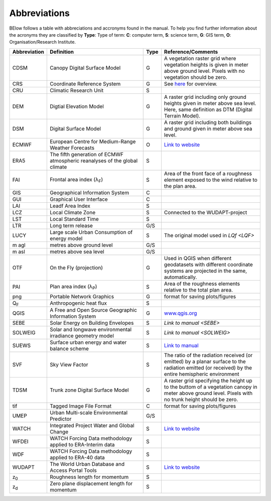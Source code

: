 .. _Abbreviations:

Abbreviations
-------------

BElow follows a table with abbreciations and accronyms found in the manual. To help you find further information about the acronyms they are classified by **Type**: Type of term: **C**: computer term, **S**: science
term, **G**: GIS term, **O**: Organisation/Research Institute.

.. list-table::
   :widths: 13 42 3 42
   :header-rows: 1
   
   * - Abbreviation
     - Definition
     - Type
     - Reference/Comments
   * - CDSM
     - Canopy Digital Surface Model
     - G
     - A vegetation raster grid where vegetation heights is given in meter above ground level. Pixels with no vegetation should be zero.
   * - CRS
     - Coordinate Reference System
     - G
     - See `here <https://docs.qgis.org/3.10/en/docs/gentle_gis_introduction/coordinate_reference_systems.html>`__ for overview.
   * - CRU 
     - Climatic Research Unit
     - S
     -
   * - DEM 
     - Digtial Elevation Model
     - G
     - A raster grid including only ground heights given in meter above sea level. Here, same definition as DTM (Digital Terrain Model).
   * - DSM 
     - Digital Surface Model
     - G
     - A raster grid including both buildings and ground given in meter above sea level.
   * - ECMWF 
     - European Centre for Medium-Range Weather Forecasts
     - O
     - `Link to website <https://www.ecmwf.int/>`__
   * - ERA5 
     - The fifth generation of ECMWF atmospheric reanalyses of the global climate
     - S
     -
   * - FAI
     - Frontal area index (λ\ :sub:`F`) 
     - S
     - Area of the front face of a roughness element exposed to the wind relative to the plan area.
   * - GIS 
     - Geographical Information System
     - C
     -
   * - GUI 
     - Graphical User Interface
     - C
     -
   * - LAI 
     - Leadf Area Index
     - S
     -
   * - LCZ 
     - Local Climate Zone
     - S
     - Connected to the WUDAPT-project
   * - LST 
     - Local Standard Time
     - S
     -
   * - LTR 
     - Long term release
     - G/S
     -
   * - LUCY 
     - Large scale Urban Consumption of energy model
     - S
     - The original model used in `LQf <LQF>`
   * - m agl 
     - metres above ground level
     - G/S
     -
   * - m asl 
     - metres above sea level
     - G/S
     -
   * - OTF 
     - On the Fly (projection)
     - G
     - Used in QGIS when different geodatasets with different coordinate systems are projected in the same, automatically.
   * - PAI 
     - Plan area index (λ\ :sub:`P`) 
     - S
     - Area of the roughness elements relative to the total plan area. 
   * - png 
     - Portable Network Graphics
     - G
     - format for saving plots/figures
   * - Q\ :sub:`F` 
     - Anthropogenic heat flux
     - S
     - 
   * - QGIS 
     - A Free and Open Source Geographic Information System
     - G
     - `www.qgis.org <www.qgis.org>`__
   * - SEBE 
     - Solar Energy on Building Envelopes
     - S
     - `Link to manual <SEBE>`
   * - SOLWEIG 
     - Solar and longwave environmental irradiance geometry model
     - S
     - `Link to manual <SOLWEIG>`
   * - SUEWS 
     - Surface urban energy and water balance scheme
     - S
     - `Link to manual <https://suews-docs.readthedocs.io/en/latest/>`__
   * - SVF 
     - Sky View Factor
     - S
     - The ratio of the radiation received (or emitted) by a planar surface to the radiation emitted (or received) by the entire hemispheric environment   
   * - TDSM 
     - Trunk zone Digital Surface Model
     - G
     - A raster grid specifying the height up to the buttom of a vegetation canopy in meter above ground level. Pixels with no trunk height should be zero.
   * - tif 
     - Tagged Image File Format
     - C
     - format for saving plots/figures
   * - UMEP  
     - Urban Multi-scale Environmental Predictor
     - G/S
     -
   * - WATCH 
     - Integrated Project Water and Global Change
     - S
     - `Link to website <http://www.eu-watch.org/>`__
   * - WFDEI 
     - WATCH Forcing Data methodology applied to ERA-Interim data
     - S
     -
   * - WDF 
     - WATCH Forcing Data methodology applied to ERA-40 data 
     - S
     -
   * - WUDAPT 
     - The World Urban Database and Access Portal Tools
     - S
     - `Link to website <http://www.wudapt.org/>`__
   * - z\ :sub:`0` 
     - Roughness length for momentum
     - S
     -
   * - z\ :sub:`d` 
     - Zero plane displacement length for momentum 
     - S
     -	


